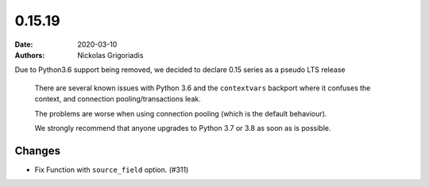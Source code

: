 0.15.19
#######

:date: 2020-03-10
:authors: Nickolas Grigoriadis

Due to Python3.6 support being removed, we decided to declare 0.15 series as a pseudo LTS release


    There are several known issues with Python 3.6 and the ``contextvars`` backport where it confuses the context, and connection pooling/transactions leak.

    The problems are worse when using connection pooling (which is the default behaviour).

    We strongly recommend that anyone upgrades to Python 3.7 or 3.8 as soon as is possible.

Changes
-------

- Fix Function with ``source_field`` option. (#311)
